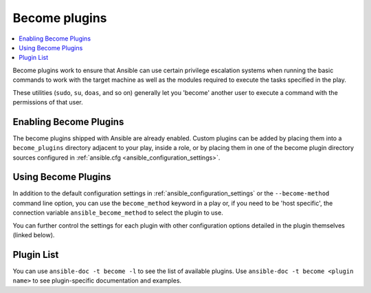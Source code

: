 .. _become_plugins:

Become plugins
==============

.. contents::
   :local:
   :depth: 2

.. versionadded:: 2.8

Become plugins work to ensure that Ansible can use certain privilege escalation systems when running the basic
commands to work with the target machine as well as the modules required to execute the tasks specified in
the play.

These utilities (``sudo``, ``su``, ``doas``, and so on) generally let you 'become' another user to execute a command
with the permissions of that user.


.. _enabling_become:

Enabling Become Plugins
-----------------------

The become plugins shipped with Ansible are already enabled. Custom plugins can be added by placing
them into a ``become_plugins`` directory adjacent to your play, inside a role, or by placing them in one of
the become plugin directory sources configured in :ref:`ansible.cfg <ansible_configuration_settings>`.


.. _using_become:

Using Become Plugins
--------------------

In addition to the default configuration settings in :ref:`ansible_configuration_settings` or the
``--become-method`` command line option, you can use the ``become_method`` keyword in a play or, if you need
to be 'host specific', the connection variable ``ansible_become_method`` to select the plugin to use.

You can further control the settings for each plugin with other configuration options detailed in the plugin
themselves (linked below).

.. _become_plugin_list:

Plugin List
-----------

You can use ``ansible-doc -t become -l`` to see the list of available plugins.
Use ``ansible-doc -t become <plugin name>`` to see plugin-specific documentation and examples.

.. seealso::

   :ref:`about_playbooks`
       An introduction to playbooks
   :ref:`inventory_plugins`
       Inventory plugins
   :ref:`callback_plugins`
       Callback plugins
   :ref:`filter_plugins`
       Filter plugins
   :ref:`test_plugins`
       Test plugins
   :ref:`lookup_plugins`
       Lookup plugins
   :ref:`Communication<communication>`
       Questions? Help? Ideas? Visit the Ansible communication guide
